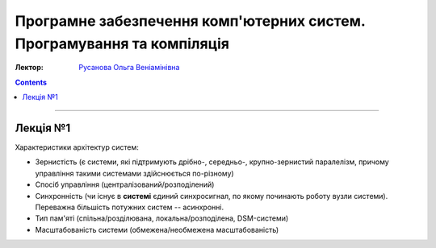 =======================================================================
Програмне забезпечення комп'ютерних систем. Програмування та компіляція
=======================================================================

:Лектор: `Русанова Ольга Веніамінівна <http://comsys.kpi.ua/ukrainian/teachers/76/>`_

.. contents::
   :depth: 3

--------------

Лекція №1
=========

Характеристики архітектур систем:

- Зернистість (є системи, які підтримують дрібно-, середньо-, крупно-зернистий
  паралелізм, причому управління такими системами здійснюється по-різному)
- Спосіб управління (централізований/розподілений)
- Синхронність (чи існує в **системі** єдиний синхросигнал, по якому починають
  роботу вузли системи). Переважна більшість потужних систем -- асинхронні.
- Тип пам'яті (спільна/розділювана, локальна/розподілена, DSM-системи)
- Масштабованість системи (обмежена/необмежена масштабованість)
